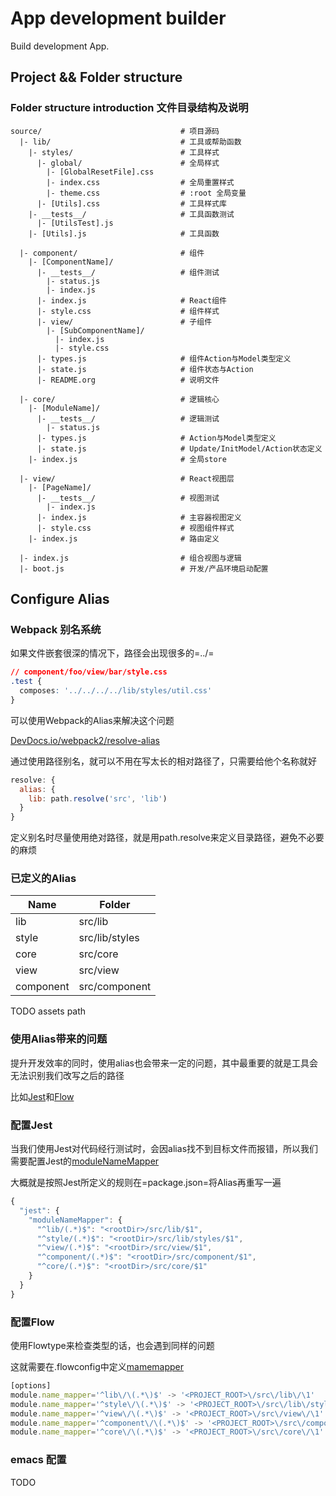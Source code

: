 * App development builder

  Build development App.



** Project && Folder structure

*** Folder structure introduction 文件目录结构及说明
    
    #+BEGIN_SRC
   source/                               # 项目源码
     |- lib/                             # 工具或帮助函数
       |- styles/                        # 工具样式
         |- global/                      # 全局样式
           |- [GlobalResetFile].css
           |- index.css                  # 全局重置样式
           |- theme.css                  # :root 全局变量
         |- [Utils].css                  # 工具样式库
       |- __tests__/                     # 工具函数测试
         |- [UtilsTest].js
       |- [Utils].js                     # 工具函数

     |- component/                       # 组件
       |- [ComponentName]/
         |- __tests__/                   # 组件测试
           |- status.js                  
           |- index.js                   
         |- index.js                     # React组件
         |- style.css                    # 组件样式
         |- view/                        # 子组件
           |- [SubComponentName]/
             |- index.js
             |- style.css
         |- types.js                     # 组件Action与Model类型定义
         |- state.js                     # 组件状态与Action
         |- README.org                   # 说明文件

     |- core/                            # 逻辑核心
       |- [ModuleName]/
         |- __tests__/                   # 逻辑测试
           |- status.js
         |- types.js                     # Action与Model类型定义
         |- state.js                     # Update/InitModel/Action状态定义
       |- index.js                       # 全局store

     |- view/                            # React视图层
       |- [PageName]/
         |- __tests__/                   # 视图测试
           |- index.js
         |- index.js                     # 主容器视图定义
         |- style.css                    # 视图组件样式
       |- index.js                       # 路由定义
   
     |- index.js                         # 组合视图与逻辑
     |- boot.js                          # 开发/产品环境启动配置
   #+END_SRC



   
** Configure Alias
  

*** Webpack 别名系统

如果文件嵌套很深的情况下，路径会出现很多的=../=

#+BEGIN_SRC css
// component/foo/view/bar/style.css
.test {
  composes: '../../../../lib/styles/util.css'
}
#+END_SRC

可以使用Webpack的Alias来解决这个问题

[[http://devdocs.io/webpack~2/configuration/resolve/index#resolve-alias][DevDocs.io/webpack2/resolve-alias]]

通过使用路径别名，就可以不用在写太长的相对路径了，只需要给他个名称就好

#+BEGIN_SRC js
resolve: {
  alias: {
    lib: path.resolve('src', 'lib')
  }
}
#+END_SRC

定义别名时尽量使用绝对路径，就是用path.resolve来定义目录路径，避免不必要的麻烦


*** 已定义的Alias

| Name      | Folder         |
|-----------+----------------|
| lib       | src/lib        |
| style     | src/lib/styles |
| core      | src/core       |
| view      | src/view       |
| component | src/component  | 


TODO assets path


*** 使用Alias带来的问题

提升开发效率的同时，使用alias也会带来一定的问题，其中最重要的就是工具会无法识别我们改写之后的路径

比如[[http://facebook.github.io/jest/][Jest]]和[[https://flow.org/][Flow]]

*** 配置Jest

当我们使用Jest对代码经行测试时，会因alias找不到目标文件而报错，所以我们需要配置Jest的[[http://devdocs.io/jest/configuration#modulenamemapper-object-string-string][moduleNameMapper]]

大概就是按照Jest所定义的规则在=package.json=将Alias再重写一遍

#+BEGIN_SRC js
{
  "jest": {
    "moduleNameMapper": {
      "^lib/(.*)$": "<rootDir>/src/lib/$1",
      "^style/(.*)$": "<rootDir>/src/lib/styles/$1",
      "^view/(.*)$": "<rootDir>/src/view/$1",
      "^component/(.*)$": "<rootDir>/src/component/$1",
      "^core/(.*)$": "<rootDir>/src/core/$1"
    }
  }
}
#+END_SRC


*** 配置Flow

使用Flowtype来检查类型的话，也会遇到同样的问题

这就需要在.flowconfig中定义[[http://devdocs.io/flow/config/options#toc-module-name-mapper-regex-string][mamemapper]]

#+BEGIN_SRC js
[options]
module.name_mapper='^lib\/\(.*\)$' -> '<PROJECT_ROOT>\/src\/lib\/\1'
module.name_mapper='^style\/\(.*\)$' -> '<PROJECT_ROOT>\/src\/lib\/styles\/\1'
module.name_mapper='^view\/\(.*\)$' -> '<PROJECT_ROOT>\/src\/view\/\1'
module.name_mapper='^component\/\(.*\)$' -> '<PROJECT_ROOT>\/src\/component\/\1'
module.name_mapper='^core\/\(.*\)$' -> '<PROJECT_ROOT>\/src\/core\/\1'
#+END_SRC

*** emacs 配置

TODO